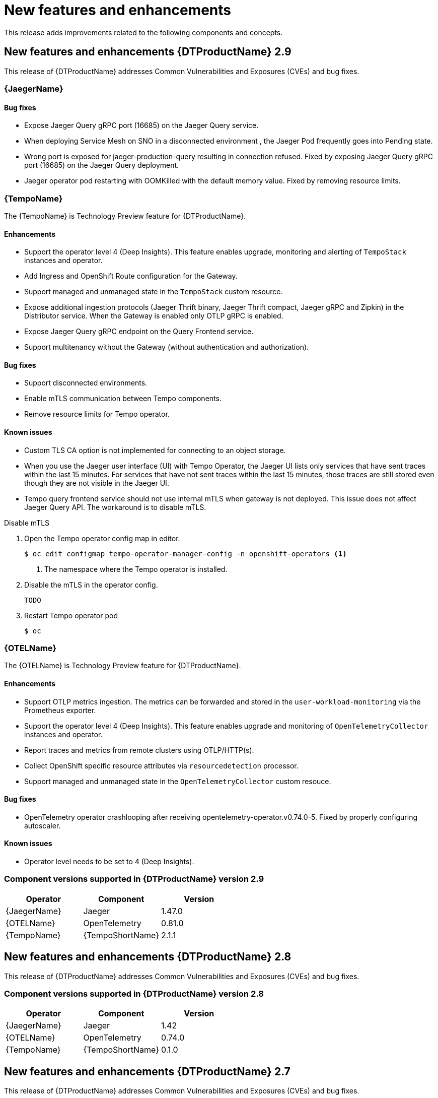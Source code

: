 ////
Module included in the following assemblies:
- distributed-tracing-release-notes.adoc
////
////
Feature – Describe the new functionality available to the customer. For enhancements, try to describe as specifically as possible where the customer will see changes.
Reason – If known, include why has the enhancement been implemented (use case, performance, technology, etc.). For example, showcases integration of X with Y, demonstrates Z API feature, includes latest framework bug fixes.
Result – If changed, describe the current user experience.
////
:_content-type: REFERENCE
[id="distr-tracing-rn-new-features_{context}"]
= New features and enhancements

This release adds improvements related to the following components and concepts.

== New features and enhancements {DTProductName} 2.9

This release of {DTProductName} addresses Common Vulnerabilities and Exposures (CVEs) and bug fixes.

=== {JaegerName}

==== Bug fixes

* Expose Jaeger Query gRPC port (16685) on the Jaeger Query service.

// link:https://issues.redhat.com/browse/TRACING-3322[TRACING-3322]

* When deploying Service Mesh on SNO in a disconnected environment , the Jaeger Pod frequently goes into Pending state.

// link:https://issues.redhat.com/browse/TRACING-3312[TRACING-3312]

* Wrong port is exposed for jaeger-production-query resulting in connection refused. Fixed by exposing Jaeger Query gRPC port (16685) on the Jaeger Query deployment.

// link:https://issues.redhat.com/browse/TRACING-2968[TRACING-29638]

* Jaeger operator pod restarting with OOMKilled with the default memory value. Fixed by removing resource limits.

// link:https://issues.redhat.com/browse/TRACING-3173[TRACING-3173]

=== {TempoName}

The {TempoName} is Technology Preview feature for {DTProductName}.

==== Enhancements

* Support the operator level 4 (Deep Insights). This feature enables upgrade, monitoring and alerting of `+TempoStack+` instances and operator.
* Add Ingress and OpenShift Route configuration for the Gateway.
* Support managed and unmanaged state in the `+TempoStack+` custom resource.
* Expose additional ingestion protocols (Jaeger Thrift binary, Jaeger Thrift compact, Jaeger gRPC and Zipkin) in the Distributor service. When the Gateway is enabled only OTLP gRPC is enabled.
* Expose Jaeger Query gRPC endpoint on the Query Frontend service.
* Support multitenancy without the Gateway (without authentication and authorization).

==== Bug fixes

* Support disconnected environments.

// link:https://issues.redhat.com/browse/TRACING-3145[TRACING-3145]

*  Enable mTLS communication between Tempo components.

// link:https://issues.redhat.com/browse/TRACING-3091[TRACING-3091]

* Remove resource limits for Tempo operator.

// link:https://issues.redhat.com/browse/TRACING-3204[TRACING-3204]

==== Known issues

* Custom TLS CA option is not implemented for connecting to an object storage.

// link:https://issues.redhat.com/browse/TRACING-3462[TRACING-3462]

* When you use the Jaeger user interface (UI) with Tempo Operator, the Jaeger UI lists only services that have sent traces within the last 15 minutes. For services that have not sent traces within the last 15 minutes, those traces are still stored even though they are not visible in the Jaeger UI.

// link:https://issues.redhat.com/browse/TRACING-3139[TRACING-3139]

* Tempo query frontend service should not use internal mTLS when gateway is not deployed. This issue does not affect Jaeger Query API. The workaround is to disable mTLS.

.Disable mTLS
. Open the Tempo operator config map in editor.
+
[source,console]
----
$ oc edit configmap tempo-operator-manager-config -n openshift-operators <1>
----
<1> The namespace where the Tempo operator is installed.

. Disable the mTLS in the operator config.
+
[source,yaml]
----
TODO
----
. Restart Tempo operator pod
+
[source,console]
----
$ oc 
----

// link:https://issues.redhat.com/browse/TRACING-3510[TRACING-3510]

=== {OTELName}

The {OTELName} is Technology Preview feature for {DTProductName}.

==== Enhancements

* Support OTLP metrics ingestion. The metrics can be forwarded and stored in the `+user-workload-monitoring+` via the Prometheus exporter.
* Support the operator level 4 (Deep Insights). This feature enables upgrade and monitoring of `+OpenTelemetryCollector+` instances and operator.
* Report traces and metrics from remote clusters using OTLP/HTTP(s).
* Collect OpenShift specific resource attributes via `+resourcedetection+` processor.
* Support managed and unmanaged state in the `+OpenTelemetryCollector+` custom resouce.

==== Bug fixes

* OpenTelemetry operator crashlooping after receiving opentelemetry-operator.v0.74.0-5. Fixed by properly configuring autoscaler.

// link:https://issues.redhat.com/browse/TRACING-3190[TRACING-3190]

==== Known issues

* Operator level needs to be set to 4 (Deep Insights).

// link:https://issues.redhat.com/browse/TRACING-3431[TRACING-3431]

=== Component versions supported in {DTProductName} version 2.9

[options="header"]
|===
|Operator |Component |Version
|{JaegerName}
|Jaeger
|1.47.0

|{OTELName}
|OpenTelemetry
|0.81.0

|{TempoName}
|{TempoShortName}
|2.1.1
|===

== New features and enhancements {DTProductName} 2.8

This release of {DTProductName} addresses Common Vulnerabilities and Exposures (CVEs) and bug fixes.

=== Component versions supported in {DTProductName} version 2.8

[options="header"]
|===
|Operator |Component |Version
|{JaegerName}
|Jaeger
|1.42

|{OTELName}
|OpenTelemetry
|0.74.0

|{TempoName}
|{TempoShortName}
|0.1.0
|===

== New features and enhancements {DTProductName} 2.7

This release of {DTProductName} addresses Common Vulnerabilities and Exposures (CVEs) and bug fixes.

=== Component versions supported in {DTProductName} version 2.7

[options="header"]
|===
|Operator |Component |Version
|{JaegerName}
|Jaeger
|1.39

|{OTELName}
|OpenTelemetry
|0.63.1
|===

== New features and enhancements {DTProductName} 2.6

This release of {DTProductName} addresses Common Vulnerabilities and Exposures (CVEs) and bug fixes.

=== Component versions supported in {DTProductName} version 2.6

[options="header"]
|===
|Operator |Component |Version
|{JaegerName}
|Jaeger
|1.38

|{OTELName}
|OpenTelemetry
|0.60
|===

== New features and enhancements {DTProductName} 2.5

This release of {DTProductName} addresses Common Vulnerabilities and Exposures (CVEs) and bug fixes.

This release introduces support for ingesting OpenTelemetry protocol (OTLP) to the {JaegerName} Operator. The Operator now automatically enables the OTLP ports:

* Port 4317 is used for OTLP gRPC protocol.
* Port 4318 is used for OTLP HTTP protocol.

This release also adds support for collecting Kubernetes resource attributes to the {OTELName} Operator.

=== Component versions supported in {DTProductName} version 2.5

[options="header"]
|===
|Operator |Component |Version
|{JaegerName}
|Jaeger
|1.36

|{OTELName}
|OpenTelemetry
|0.56
|===


== New features and enhancements {DTProductName} 2.4

This release of {DTProductName} addresses Common Vulnerabilities and Exposures (CVEs) and bug fixes.

This release also adds support for auto-provisioning certificates using the Red Hat Elasticsearch Operator.

* Self-provisioning, which means using the {JaegerName} Operator to call the Red Hat Elasticsearch Operator during installation. Self provisioning is fully supported with this release.
* Creating the Elasticsearch instance and certificates first and then configuring the {JaegerShortName} to use the certificate is a Technology Preview for this release.

[NOTE]
====
When upgrading to {DTProductName} 2.4, the Operator recreates the Elasticsearch instance, which might take five to ten minutes. Distributed tracing will be down and unavailable for that period.
====

=== Component versions supported in {DTProductName} version 2.4

[options="header"]
|===
|Operator |Component |Version
|{JaegerName}
|Jaeger
|1.34.1

|{OTELName}
|OpenTelemetry
|0.49
|===

== New features and enhancements {DTProductName} 2.3.1

This release of {DTProductName} addresses Common Vulnerabilities and Exposures (CVEs) and bug fixes.

=== Component versions supported in {DTProductName} version 2.3.1

[options="header"]
|===
|Operator |Component |Version
|{JaegerName}
|Jaeger
|1.30.2

|{OTELName}
|OpenTelemetry
|0.44.1-1
|===

== New features and enhancements {DTProductName} 2.3.0

This release of {DTProductName} addresses Common Vulnerabilities and Exposures (CVEs) and bug fixes.

With this release, the {JaegerName} Operator is now installed to the `openshift-distributed-tracing` namespace by default. Before this update, the default installation had been in the `openshift-operators` namespace.

=== Component versions supported in {DTProductName} version 2.3.0

[options="header"]
|===
|Operator |Component |Version
|{JaegerName}
|Jaeger
|1.30.1

|{OTELName}
|OpenTelemetry
|0.44.0
|===

== New features and enhancements {DTProductName} 2.2.0

This release of {DTProductName} addresses Common Vulnerabilities and Exposures (CVEs) and bug fixes.

=== Component versions supported in {DTProductName} version 2.2.0

[options="header"]
|===
|Operator |Component |Version
|{JaegerName}
|Jaeger
|1.30.0

|{OTELName}
|OpenTelemetry
|0.42.0
|===

== New features and enhancements {DTProductName} 2.1.0

This release of {DTProductName} addresses Common Vulnerabilities and Exposures (CVEs) and bug fixes.

=== Component versions supported in {DTProductName} version 2.1.0

[options="header"]
|===
|Operator |Component |Version
|{JaegerName}
|Jaeger
|1.29.1

|{OTELName}
|OpenTelemetry
|0.41.1
|===

== New features and enhancements {DTProductName} 2.0.0

This release marks the rebranding of Red Hat OpenShift Jaeger to {DTProductName}. This release consists of the following changes, additions, and improvements:

* {DTProductName} now consists of the following two main components:

** *{JaegerName}* - This component is based on the open source link:https://www.jaegertracing.io/[Jaeger project].

** *{OTELName}* - This component is based on the open source link:https://opentelemetry.io/[OpenTelemetry project].

* Updates {JaegerName} Operator to Jaeger 1.28. Going forward, {DTProductName} will only support the `stable` Operator channel. Channels for individual releases are no longer supported.

* Introduces a new {OTELName} Operator based on OpenTelemetry 0.33. Note that this Operator is a Technology Preview feature.

* Adds support for OpenTelemetry protocol (OTLP) to the Query service.

* Introduces a new distributed tracing icon that appears in the OpenShift OperatorHub.

* Includes rolling updates to the documentation to support the name change and new features.

This release also addresses Common Vulnerabilities and Exposures (CVEs) and bug fixes.

=== Component versions supported in {DTProductName} version 2.0.0

[options="header"]
|===
|Operator |Component |Version
|{JaegerName}
|Jaeger
|1.28.0

|{OTELName}
|OpenTelemetry
|0.33.0
|===
